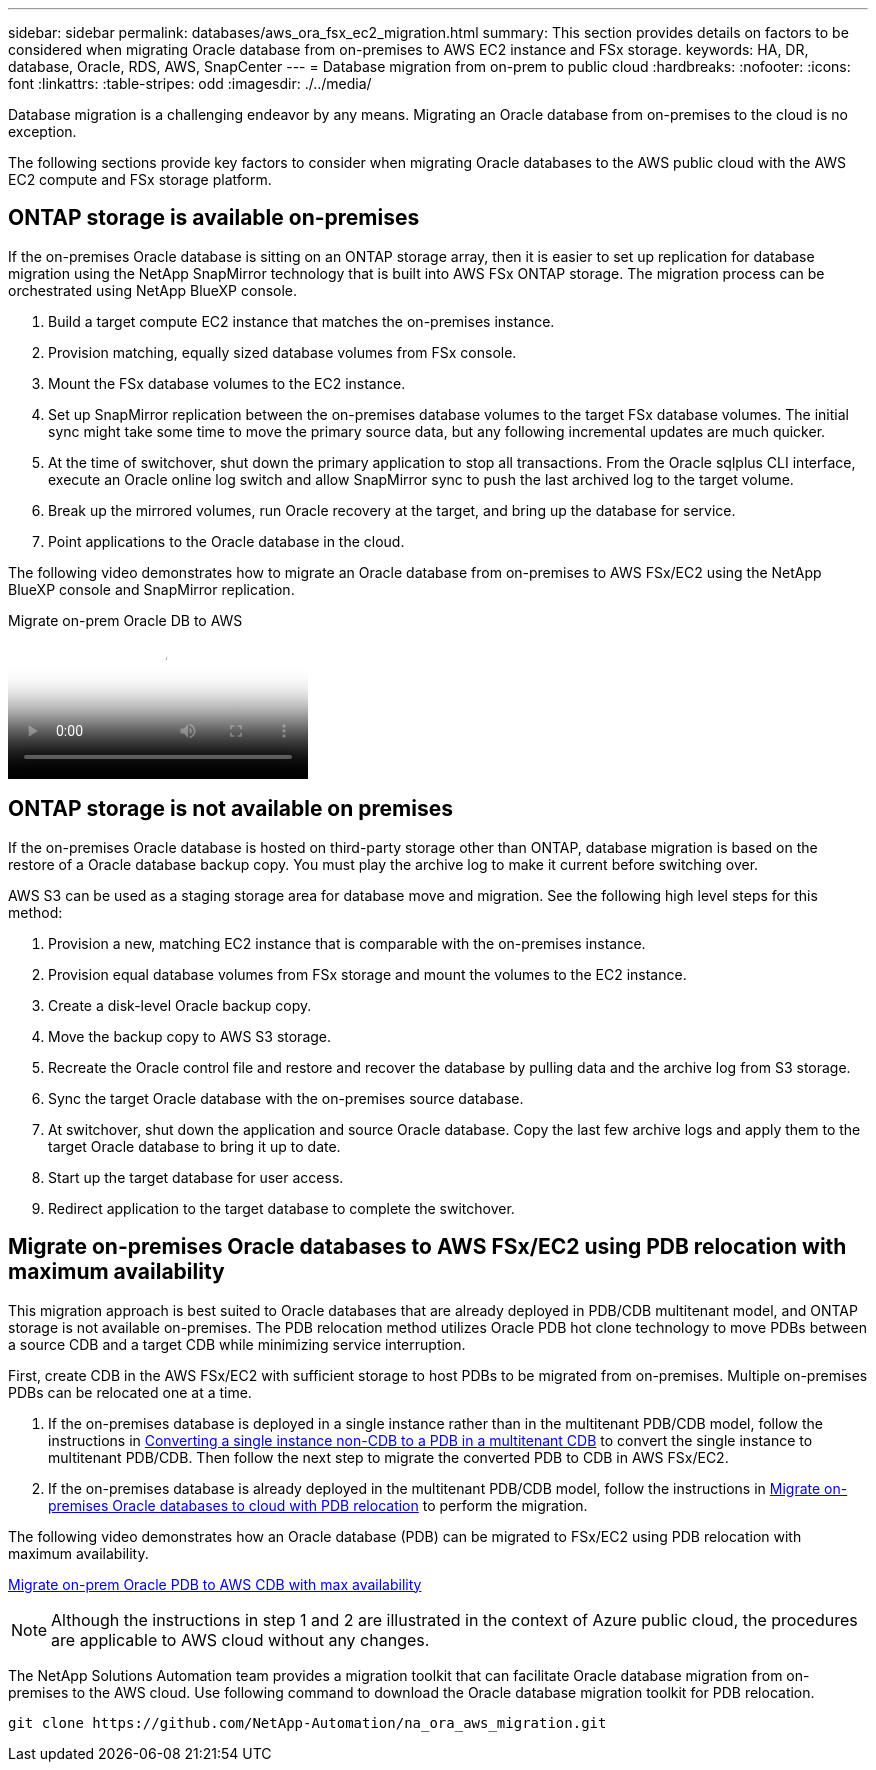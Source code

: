 ---
sidebar: sidebar
permalink: databases/aws_ora_fsx_ec2_migration.html
summary: This section provides details on factors to be considered when migrating Oracle database from on-premises to AWS EC2 instance and FSx storage.
keywords: HA, DR, database, Oracle, RDS, AWS, SnapCenter
---
= Database migration from on-prem to public cloud
:hardbreaks:
:nofooter:
:icons: font
:linkattrs:
:table-stripes: odd
:imagesdir: ./../media/

[.lead]
Database migration is a challenging endeavor by any means. Migrating an Oracle database from on-premises to the cloud is no exception.

The following sections provide key factors to consider when migrating Oracle databases to the AWS public cloud with the AWS EC2 compute and FSx storage platform.

== ONTAP storage is available on-premises

If the on-premises Oracle database is sitting on an ONTAP storage array, then it is easier to set up replication for database migration using the NetApp SnapMirror technology that is built into AWS FSx ONTAP storage. The migration process can be orchestrated using NetApp BlueXP console.

. Build a target compute EC2 instance that matches the on-premises instance.

. Provision matching, equally sized database volumes from FSx console.

. Mount the FSx database volumes to the EC2 instance.

. Set up SnapMirror replication between the on-premises database volumes to the target FSx database volumes. The initial sync might take some time to move the primary source data, but any following incremental updates are much quicker.

. At the time of switchover, shut down the primary application to stop all transactions. From the Oracle sqlplus CLI interface, execute an Oracle online log switch and allow SnapMirror sync to push the last archived log to the target volume. 

. Break up the mirrored volumes, run Oracle recovery at the target, and bring up the database for service.

. Point applications to the Oracle database in the cloud.

The following video demonstrates how to migrate an Oracle database from on-premises to AWS FSx/EC2 using the NetApp BlueXP console and SnapMirror replication.

video::c0df32f8-d6d3-4b79-b0bd-b01200f3a2e8[panopto, title="Migrate on-prem Oracle DB to AWS"]

== ONTAP storage is not available on premises

If the on-premises Oracle database is hosted on third-party storage other than ONTAP, database migration is based on the restore of a Oracle database backup copy. You must play the archive log to make it current before switching over.

AWS S3 can be used as a staging storage area for database move and migration. See the following high level steps for this method:

. Provision a new, matching EC2 instance that is comparable with the on-premises instance.

. Provision equal database volumes from FSx storage and mount the volumes to the EC2 instance.

. Create a disk-level Oracle backup copy.

. Move the backup copy to AWS S3 storage.

. Recreate the Oracle control file and restore and recover the database by pulling data and the archive log from S3 storage.

. Sync the target Oracle database with the on-premises source database.

. At switchover, shut down the application and source Oracle database. Copy the last few archive logs and apply them to the target Oracle database to bring it up to date.

. Start up the target database for user access.

. Redirect application to the target database to complete the switchover.

== Migrate on-premises Oracle databases to AWS FSx/EC2 using PDB relocation with maximum availability

This migration approach is best suited to Oracle databases that are already deployed in PDB/CDB multitenant model, and ONTAP storage is not available on-premises. The PDB relocation method utilizes Oracle PDB hot clone technology to move PDBs between a source CDB and a target CDB while minimizing service interruption.  

First, create CDB in the AWS FSx/EC2 with sufficient storage to host PDBs to be migrated from on-premises. Multiple on-premises PDBs can be relocated one at a time.

. If the on-premises database is deployed in a single instance rather than in the multitenant PDB/CDB model, follow the instructions in link:https://docs.netapp.com/us-en/netapp-solutions/databases/azure_ora_nfile_migration.html#converting-a-single-instance-non-cdb-to-a-pdb-in-a-multitenant-cdb[Converting a single instance non-CDB to a PDB in a multitenant CDB^] to convert the single instance to multitenant PDB/CDB. Then follow the next step to migrate the converted PDB to CDB in AWS FSx/EC2.

. If the on-premises database is already deployed in the multitenant PDB/CDB model, follow the instructions in link:https://docs.netapp.com/us-en/netapp-solutions/databases/azure_ora_nfile_migration.html#migrate-on-premises-oracle-databases-to-azure-with-pdb-relocation[Migrate on-premises Oracle databases to cloud with PDB relocation^] to perform the migration. 

The following video demonstrates how an Oracle database (PDB) can be migrated to FSx/EC2 using PDB relocation with maximum availability.

link:https://www.netapp.tv/insight/details/29998?playlist_id=0&mcid=85384745435828386870393606008847491796[Migrate on-prem Oracle PDB to AWS CDB with max availability^]


[NOTE]

Although the instructions in step 1 and 2 are illustrated in the context of Azure public cloud, the procedures are applicable to AWS cloud without any changes. 

The NetApp Solutions Automation team provides a migration toolkit that can facilitate Oracle database migration from on-premises to the AWS cloud. Use following command to download the Oracle database migration toolkit for PDB relocation.

[source, cli]
git clone https://github.com/NetApp-Automation/na_ora_aws_migration.git

